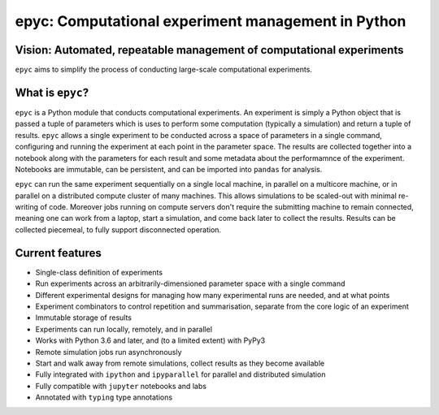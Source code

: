 .. epyc documentation master file, created by
   sphinx-quickstart on Sat Jul 28 14:37:14 2018.
   You can adapt this file completely to your liking, but it should at least
   contain the root `toctree` directive.

epyc: Computational experiment management in Python
===================================================

Vision: Automated, repeatable management of computational experiments
---------------------------------------------------------------------

``epyc`` aims to simplify the process of conducting large-scale computational experiments.


What is ``epyc``?
------------------

``epyc`` is a Python module that conducts computational
experiments. An experiment is simply a Python object that is passed a
tuple of parameters which is uses to perform some computation
(typically a simulation) and return a tuple of results. ``epyc``
allows a single experiment to be conducted across a space of
parameters in a single command, configuring and running the experiment
at each point in the parameter space. The results are collected
together into a notebook along with the parameters for each result and
some metadata about the performamnce of the experiment. Notebooks are
immutable, can be persistent, and can be imported into ``pandas`` for
analysis.

``epyc`` can run the same experiment sequentially on a single local
machine, in parallel on a multicore machine, or in parallel on a
distributed compute cluster of many machines. This allows simulations
to be scaled-out with minimal re-writing of code. Moreover jobs
running on compute servers don't require the submitting machine to
remain connected, meaning one can work from a laptop, start a
simulation, and come back later to collect the results. Results can be
collected piecemeal, to fully support disconnected operation.


Current features
----------------

* Single-class definition of experiments

* Run experiments across an arbitrarily-dimensioned parameter space
  with a single command

* Different experimental designs for managing how many experimental
  runs are needed, and at what points

* Experiment combinators to control repetition and summarisation,
  separate from the core logic of an experiment

* Immutable storage of results

* Experiments can run locally, remotely, and in parallel

* Works with Python 3.6 and later, and (to a limited extent) with PyPy3

* Remote simulation jobs run asynchronously

* Start and walk away from remote simulations, collect results as they become available

* Fully integrated with ``ipython`` and ``ipyparallel`` for parallel and distributed simulation

* Fully compatible with ``jupyter`` notebooks and labs

* Annotated with ``typing`` type annotations

.. toctree ::
   :hidden:

   install
   tutorial
   reference
   cookbook
   glossary
   contributing
